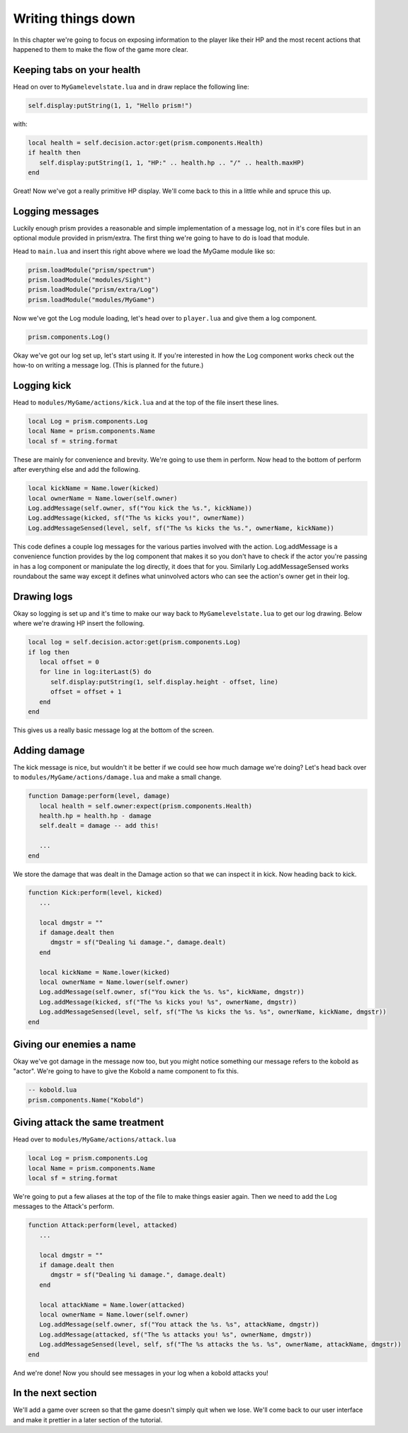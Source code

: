 Writing things down
===================

In this chapter we're going to focus on exposing information to the player like their HP and
the most recent actions that happened to them to make the flow of the game more clear.

Keeping tabs on your health
---------------------------

Head on over to ``MyGamelevelstate.lua`` and in draw replace the following line:

.. code:: lua

   self.display:putString(1, 1, "Hello prism!")

with:

.. code:: lua

   local health = self.decision.actor:get(prism.components.Health)
   if health then
      self.display:putString(1, 1, "HP:" .. health.hp .. "/" .. health.maxHP)
   end

Great! Now we've got a really primitive HP display. We'll come back to this in a little while and spruce this up.

Logging messages
----------------

Luckily enough prism provides a reasonable and simple implementation of a message log, not in
it's core files but in an optional module provided in prism/extra. The first thing we're going to
have to do is load that module.

Head to ``main.lua`` and insert this right above where we load the MyGame module like so:

.. code:: lua

   prism.loadModule("prism/spectrum")
   prism.loadModule("modules/Sight")
   prism.loadModule("prism/extra/Log")
   prism.loadModule("modules/MyGame")

Now we've got the Log module loading, let's head over to ``player.lua`` and give them a log component.

.. code:: lua

   prism.components.Log()

Okay we've got our log set up, let's start using it. If you're interested in how the Log component works
check out the how-to on writing a message log. (This is planned for the future.)

Logging kick
------------

Head to ``modules/MyGame/actions/kick.lua`` and at the top of the file insert these lines.

.. code:: lua

   local Log = prism.components.Log
   local Name = prism.components.Name
   local sf = string.format

These are mainly for convenience and brevity. We're going to use them in perform. Now head to the bottom of perform
after everything else and add the following.

.. code:: lua

   local kickName = Name.lower(kicked)
   local ownerName = Name.lower(self.owner)
   Log.addMessage(self.owner, sf("You kick the %s.", kickName))
   Log.addMessage(kicked, sf("The %s kicks you!", ownerName))
   Log.addMessageSensed(level, self, sf("The %s kicks the %s.", ownerName, kickName))

This code defines a couple log messages for the various parties involved with the action. Log.addMessage is a convenience
function provides by the log component that makes it so you don't have to check if the actor you're passing in has a log
component or manipulate the log directly, it does that for you. Similarly Log.addMessageSensed works roundabout the same way
except it defines what uninvolved actors who can see the action's owner get in their log.

Drawing logs
------------

Okay so logging is set up and it's time to make our way back to ``MyGamelevelstate.lua`` to get our log drawing.
Below where we're drawing HP insert the following.

.. code:: lua

   local log = self.decision.actor:get(prism.components.Log)
   if log then
      local offset = 0
      for line in log:iterLast(5) do
         self.display:putString(1, self.display.height - offset, line)
         offset = offset + 1
      end
   end

This gives us a really basic message log at the bottom of the screen. 

Adding damage
-------------

The kick message is nice, but wouldn't it be better if we could see how much damage we're doing?
Let's head back over to ``modules/MyGame/actions/damage.lua`` and make a small change.

.. code:: lua

   function Damage:perform(level, damage)
      local health = self.owner:expect(prism.components.Health)
      health.hp = health.hp - damage
      self.dealt = damage -- add this!

      ...
   end

We store the damage that was dealt in the Damage action so that we can inspect it in kick. Now heading back to
kick.

.. code:: lua

   function Kick:perform(level, kicked)
      ...

      local dmgstr = ""
      if damage.dealt then
         dmgstr = sf("Dealing %i damage.", damage.dealt)
      end
      
      local kickName = Name.lower(kicked)
      local ownerName = Name.lower(self.owner)
      Log.addMessage(self.owner, sf("You kick the %s. %s", kickName, dmgstr))
      Log.addMessage(kicked, sf("The %s kicks you! %s", ownerName, dmgstr))
      Log.addMessageSensed(level, self, sf("The %s kicks the %s. %s", ownerName, kickName, dmgstr))
   end

Giving our enemies a name
-------------------------

Okay we've got damage in the message now too, but you might notice something our message refers to the kobold
as "actor". We're going to have to give the Kobold a name component to fix this.

.. code:: lua
   
   -- kobold.lua
   prism.components.Name("Kobold")

Giving attack the same treatment
--------------------------------

Head over to ``modules/MyGame/actions/attack.lua``

.. code:: lua

   local Log = prism.components.Log
   local Name = prism.components.Name
   local sf = string.format

We're going to put a few aliases at the top of the file to make things easier again. Then we need to
add the Log messages to the Attack's perform.

.. code:: lua

   function Attack:perform(level, attacked)
      ...

      local dmgstr = ""
      if damage.dealt then
         dmgstr = sf("Dealing %i damage.", damage.dealt)
      end
      
      local attackName = Name.lower(attacked)
      local ownerName = Name.lower(self.owner)
      Log.addMessage(self.owner, sf("You attack the %s. %s", attackName, dmgstr))
      Log.addMessage(attacked, sf("The %s attacks you! %s", ownerName, dmgstr))
      Log.addMessageSensed(level, self, sf("The %s attacks the %s. %s", ownerName, attackName, dmgstr))
   end

And we're done! Now you should see messages in your log when a kobold attacks you!

In the next section
-------------------

We'll add a game over screen so that the game doesn't simply quit when we lose. We'll come back to
our user interface and make it prettier in a later section of the tutorial.